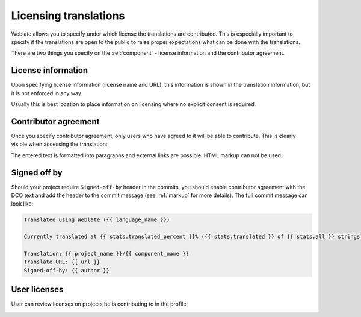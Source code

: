 Licensing translations
======================

Weblate allows you to specify under which license the translations are
contributed. This is especially important to specify if the translations are
open to the public to raise proper expectations what can be done with the
translations. 

There are two things you specify on the :ref:`component` - license information
and the contributor agreement.

License information
-------------------

Upon specifying license information (license name and URL), this information is
shown in the translation information, but it is not enforced in any way.

Usually this is best location to place information on licensing where no
explicit consent is required.

Contributor agreement
---------------------

Once you specify contributor agreement, only users who have agreed to it will
be able to contribute. This is clearly visible when accessing the translation:

.. image:: /images/contributor-agreement.png

The entered text is formatted into paragraphs and external links are possible.
HTML markup can not be used.

Signed off by
-------------

Should your project require ``Signed-off-by`` header in the commits, you should
enable contributor agreement with the DCO text and add the header to the commit
message (see :ref:`markup` for more details). The full commit message can look like:

.. code-block:: django

    Translated using Weblate ({{ language_name }})

    Currently translated at {{ stats.translated_percent }}% ({{ stats.translated }} of {{ stats.all }} strings)

    Translation: {{ project_name }}/{{ component_name }}
    Translate-URL: {{ url }}
    Signed-off-by: {{ author }}

User licenses
-------------

User can review licenses on projects he is contributing to in the profile:

.. image:: /images/profile-licenses.png
